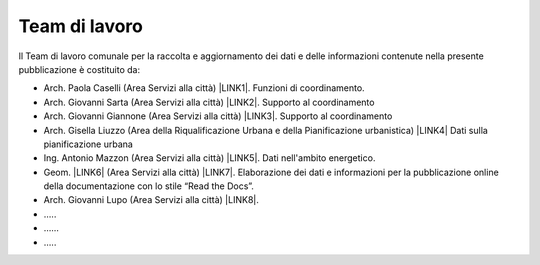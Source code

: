 
.. _h347b306d6366966a5f4325626df:

Team di lavoro 
###############

ll Team di lavoro comunale per la raccolta e aggiornamento dei dati e delle informazioni contenute nella presente pubblicazione è costituito da:

* Arch. Paola Caselli (Area Servizi alla città) \ |LINK1|\ . Funzioni di coordinamento. 

* Arch. Giovanni Sarta (Area Servizi alla città) \ |LINK2|\ . Supporto al coordinamento

* Arch. Giovanni Giannone (Area Servizi alla città) \ |LINK3|\ . Supporto al coordinamento

* Arch. Gisella Liuzzo (Area della Riqualificazione Urbana e della Pianificazione urbanistica) \ |LINK4|\  Dati sulla pianificazione urbana

* Ing. Antonio Mazzon (Area Servizi alla città) \ |LINK5|\ . Dati nell'ambito energetico. 

* Geom. \ |LINK6|\  (Area Servizi alla città) \ |LINK7|\ . Elaborazione dei dati e informazioni per la pubblicazione online della documentazione con lo stile “Read the Docs”. 

* Arch. Giovanni Lupo (Area Servizi alla città) \ |LINK8|\ .

* …..

* ……

* …..


.. bottom of content


.. |LINK1| raw:: html

    <a href="mailto:p.caselli@comune.palermo.it">p.caselli@comune.palermo.it</a>

.. |LINK2| raw:: html

    <a href="mailto:g.giannone@comune.palermo.it">g.sarta@comune.palermo.it</a>

.. |LINK3| raw:: html

    <a href="mailto:g.giannone@comune.palermo.it">g.giannone@comune.palermo.it</a>

.. |LINK4| raw:: html

    <a href="mailto:g.liuzzo@comune.palermo.it">g.liuzzo@comune.palermo.it</a>

.. |LINK5| raw:: html

    <a href="mailto:a.mazzon@comune.palermo.it">a.mazzon@comune.palermo.it</a>

.. |LINK6| raw:: html

    <a href="http://cirospat.readthedocs.io/" target="_blank">Ciro Spataro</a>

.. |LINK7| raw:: html

    <a href="mailto:c.spataro@comune.palermo.it">c.spataro@comune.palermo.it</a>

.. |LINK8| raw:: html

    <a href="mailto:g.lupo@comune.palermo.it">g.lupo@comune.palermo.it</a>

